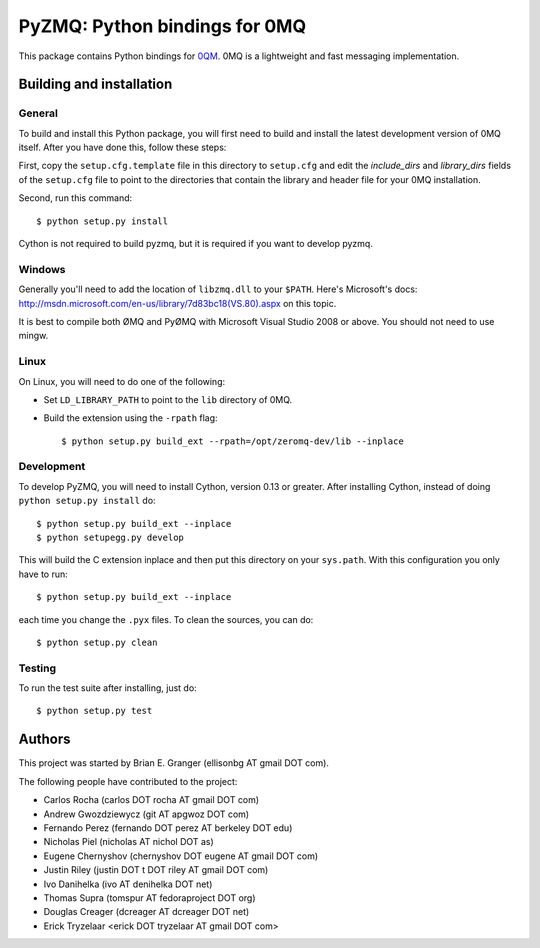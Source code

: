 ==============================
PyZMQ: Python bindings for 0MQ
==============================

This package contains Python bindings for `0QM <http://www.zeromq.org>`_.
0MQ is a lightweight and fast messaging implementation.

Building and installation
=========================

General
-------

To build and install this Python package, you will first need to build and
install the latest development version of 0MQ itself. After you have done
this, follow these steps:

First, copy the ``setup.cfg.template`` file in this directory to ``setup.cfg``
and edit the `include_dirs` and `library_dirs` fields of the ``setup.cfg``
file to point to the directories that contain the library and header file for
your 0MQ installation.

Second, run this command::

    $ python setup.py install

Cython is not required to build pyzmq, but it is required if you want to
develop pyzmq.

Windows
-------

Generally you'll need to add the location of ``libzmq.dll`` to your ``$PATH``.
Here's Microsoft's docs:
http://msdn.microsoft.com/en-us/library/7d83bc18(VS.80).aspx on this topic.

It is best to compile both ØMQ and PyØMQ with Microsoft Visual Studio 2008 or
above. You should not need to use mingw.

Linux
-----

On Linux, you will need to do one of the following:

* Set ``LD_LIBRARY_PATH`` to point to the ``lib`` directory of 0MQ.
* Build the extension using the ``-rpath`` flag::

    $ python setup.py build_ext --rpath=/opt/zeromq-dev/lib --inplace

Development
-----------

To develop PyZMQ, you will need to install Cython, version 0.13 or greater.
After installing Cython, instead of doing ``python setup.py install`` do::

    $ python setup.py build_ext --inplace
    $ python setupegg.py develop

This will build the C extension inplace and then put this directory on your
``sys.path``. With this configuration you only have to run::

    $ python setup.py build_ext --inplace

each time you change the ``.pyx`` files. To clean the sources, you can do::

    $ python setup.py clean

Testing
-------

To run the test suite after installing, just do::

    $ python setup.py test

Authors
=======

This project was started by Brian E. Granger (ellisonbg AT gmail DOT com).

The following people have contributed to the project:

* Carlos Rocha (carlos DOT rocha AT gmail DOT com)
* Andrew Gwozdziewycz (git AT apgwoz DOT com)
* Fernando Perez (fernando DOT perez AT berkeley DOT edu)
* Nicholas Piel (nicholas AT nichol DOT as)
* Eugene Chernyshov (chernyshov DOT eugene AT gmail DOT com)
* Justin Riley (justin DOT t DOT riley AT gmail DOT com)
* Ivo Danihelka (ivo AT denihelka DOT net)
* Thomas Supra (tomspur AT fedoraproject DOT org)
* Douglas Creager (dcreager AT dcreager DOT net)
* Erick Tryzelaar <erick DOT tryzelaar AT gmail DOT com>